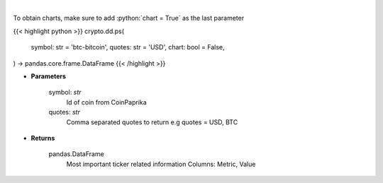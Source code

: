 .. role:: python(code)
    :language: python
    :class: highlight

|

.. raw:: html

    <h3>
    > Get all most important ticker related information for given coin id [Source: CoinPaprika]

    .. code-block:: *json*

        {
            "id": "btc-bitcoin",
            "name": "Bitcoin",
            "symbol": "BTC",
            "rank": 1,
            "circulating_supply": 17007062,
            "total_supply": 17007062,
            "max_supply": 21000000,
            "beta_value": 0.735327,
            "first_data_at": "2010-11-14T07:20:41Z",
            "last_updated": "2018-11-14T07:20:41Z",
            "quotes": {
                "USD": {
                    "price": 5162.15941296,
                    "volume_24h": 7304207651.1585,
                    "volume_24h_change_24h": -2.5,
                    "market_cap": 91094433242,
                    "market_cap_change_24h": 1.6,
                    "percent_change_15m": 0,
                    "percent_change_30m": 0,
                    "percent_change_1h": 0,
                    "percent_change_6h": 0,
                    "percent_change_12h": -0.09,
                    "percent_change_24h": 1.59,
                    "percent_change_7d": 0.28,
                    "percent_change_30d": 27.39,
                    "percent_change_1y": -37.99,
                    "ath_price": 20089,
                    "ath_date": "2017-12-17T12:19:00Z",
                    "percent_from_price_ath": -74.3
                }
            }
        }
    </h3>

To obtain charts, make sure to add :python:`chart = True` as the last parameter

{{< highlight python >}}
crypto.dd.ps(
    symbol: str = 'btc-bitcoin', quotes: str = 'USD',
    chart: bool = False,
) -> pandas.core.frame.DataFrame
{{< /highlight >}}

* **Parameters**

    symbol: *str*
        Id of coin from CoinPaprika
    quotes: *str*
        Comma separated quotes to return e.g quotes = USD, BTC

    
* **Returns**

    pandas.DataFrame
        Most important ticker related information
        Columns: Metric, Value
    